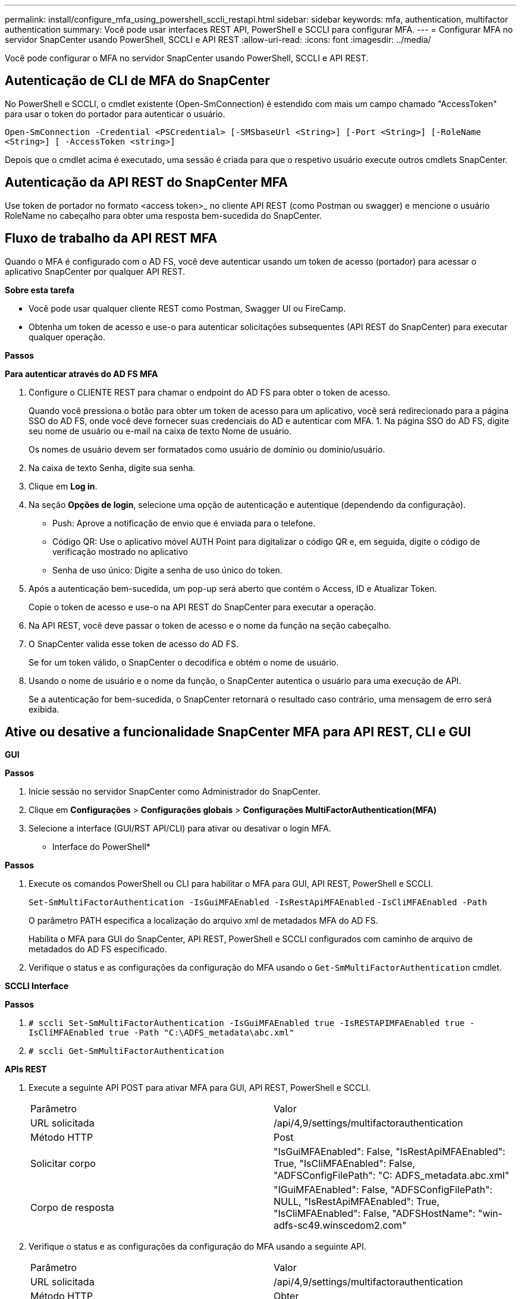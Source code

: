 ---
permalink: install/configure_mfa_using_powershell_sccli_restapi.html 
sidebar: sidebar 
keywords: mfa, authentication, multifactor authentication 
summary: Você pode usar interfaces REST API, PowerShell e SCCLI para configurar MFA. 
---
= Configurar MFA no servidor SnapCenter usando PowerShell, SCCLI e API REST
:allow-uri-read: 
:icons: font
:imagesdir: ../media/


[role="lead"]
Você pode configurar o MFA no servidor SnapCenter usando PowerShell, SCCLI e API REST.



== Autenticação de CLI de MFA do SnapCenter

No PowerShell e SCCLI, o cmdlet existente (Open-SmConnection) é estendido com mais um campo chamado "AccessToken" para usar o token do portador para autenticar o usuário.

`Open-SmConnection -Credential <PSCredential> [-SMSbaseUrl <String>] [-Port <String>] [-RoleName <String>] [ -AccessToken <string>]`

Depois que o cmdlet acima é executado, uma sessão é criada para que o respetivo usuário execute outros cmdlets SnapCenter.



== Autenticação da API REST do SnapCenter MFA

Use token de portador no formato <access token>_ no cliente API REST (como Postman ou swagger) e mencione o usuário RoleName no cabeçalho para obter uma resposta bem-sucedida do SnapCenter.



== Fluxo de trabalho da API REST MFA

Quando o MFA é configurado com o AD FS, você deve autenticar usando um token de acesso (portador) para acessar o aplicativo SnapCenter por qualquer API REST.

*Sobre esta tarefa*

* Você pode usar qualquer cliente REST como Postman, Swagger UI ou FireCamp.
* Obtenha um token de acesso e use-o para autenticar solicitações subsequentes (API REST do SnapCenter) para executar qualquer operação.


*Passos*

*Para autenticar através do AD FS MFA*

. Configure o CLIENTE REST para chamar o endpoint do AD FS para obter o token de acesso.
+
Quando você pressiona o botão para obter um token de acesso para um aplicativo, você será redirecionado para a página SSO do AD FS, onde você deve fornecer suas credenciais do AD e autenticar com MFA. 1. Na página SSO do AD FS, digite seu nome de usuário ou e-mail na caixa de texto Nome de usuário.

+
Os nomes de usuário devem ser formatados como usuário de domínio ou domínio/usuário.

. Na caixa de texto Senha, digite sua senha.
. Clique em *Log in*.
. Na seção *Opções de login*, selecione uma opção de autenticação e autentique (dependendo da configuração).
+
** Push: Aprove a notificação de envio que é enviada para o telefone.
** Código QR: Use o aplicativo móvel AUTH Point para digitalizar o código QR e, em seguida, digite o código de verificação mostrado no aplicativo
** Senha de uso único: Digite a senha de uso único do token.


. Após a autenticação bem-sucedida, um pop-up será aberto que contém o Access, ID e Atualizar Token.
+
Copie o token de acesso e use-o na API REST do SnapCenter para executar a operação.

. Na API REST, você deve passar o token de acesso e o nome da função na seção cabeçalho.
. O SnapCenter valida esse token de acesso do AD FS.
+
Se for um token válido, o SnapCenter o decodifica e obtém o nome de usuário.

. Usando o nome de usuário e o nome da função, o SnapCenter autentica o usuário para uma execução de API.
+
Se a autenticação for bem-sucedida, o SnapCenter retornará o resultado caso contrário, uma mensagem de erro será exibida.





== Ative ou desative a funcionalidade SnapCenter MFA para API REST, CLI e GUI

*GUI*

*Passos*

. Inicie sessão no servidor SnapCenter como Administrador do SnapCenter.
. Clique em *Configurações* > *Configurações globais* > *Configurações MultiFactorAuthentication(MFA)*
. Selecione a interface (GUI/RST API/CLI) para ativar ou desativar o login MFA.


* Interface do PowerShell*

*Passos*

. Execute os comandos PowerShell ou CLI para habilitar o MFA para GUI, API REST, PowerShell e SCCLI.
+
`Set-SmMultiFactorAuthentication -IsGuiMFAEnabled -IsRestApiMFAEnabled`
`-IsCliMFAEnabled -Path`

+
O parâmetro PATH especifica a localização do arquivo xml de metadados MFA do AD FS.

+
Habilita o MFA para GUI do SnapCenter, API REST, PowerShell e SCCLI configurados com caminho de arquivo de metadados do AD FS especificado.

. Verifique o status e as configurações da configuração do MFA usando o `Get-SmMultiFactorAuthentication` cmdlet.


*SCCLI Interface*

*Passos*

. `# sccli Set-SmMultiFactorAuthentication -IsGuiMFAEnabled true -IsRESTAPIMFAEnabled true -IsCliMFAEnabled true  -Path "C:\ADFS_metadata\abc.xml"`
. `# sccli Get-SmMultiFactorAuthentication`


*APIs REST*

. Execute a seguinte API POST para ativar MFA para GUI, API REST, PowerShell e SCCLI.
+
|===


| Parâmetro | Valor 


 a| 
URL solicitada
 a| 
/api/4,9/settings/multifactorauthentication



 a| 
Método HTTP
 a| 
Post



 a| 
Solicitar corpo
 a| 
"IsGuiMFAEnabled": False, "IsRestApiMFAEnabled": True, "IsCliMFAEnabled": False, "ADFSConfigFilePath": "C: ADFS_metadata.abc.xml"



 a| 
Corpo de resposta
 a| 
"IGuiMFAEnabled": False, "ADFSConfigFilePath": NULL, "IsRestApiMFAEnabled": True, "IsCliMFAEnabled": False, "ADFSHostName": "win-adfs-sc49.winscedom2.com"

|===
. Verifique o status e as configurações da configuração do MFA usando a seguinte API.
+
|===


| Parâmetro | Valor 


 a| 
URL solicitada
 a| 
/api/4,9/settings/multifactorauthentication



 a| 
Método HTTP
 a| 
Obter



 a| 
Corpo de resposta
 a| 
"IGuiMFAEnabled": False, "ADFSConfigFilePath": NULL, "IsRestApiMFAEnabled": True, "IsCliMFAEnabled": False, "ADFSHostName": "win-adfs-sc49.winscedom2.com"

|===

